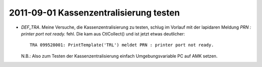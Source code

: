 2011-09-01 Kassenzentralisierung testen
---------------------------------------

- `DEF_TRA`. Meine Versuche, die Kassenzentralisierung zu testen, schlug im Vorlauf mit der lapidaren Meldung `PRN : printer port not ready.` fehl. Die kam aus CtlCollect() und ist jetzt etwas deutlicher::
   
    TRA 099528001: PrintTemplate('TRL') meldet PRN : printer port not ready.
 
  N.B.: Also zum Testen der Kassenzentralisierung einfach Umgebungsvariable PC auf AMK setzen.
  
